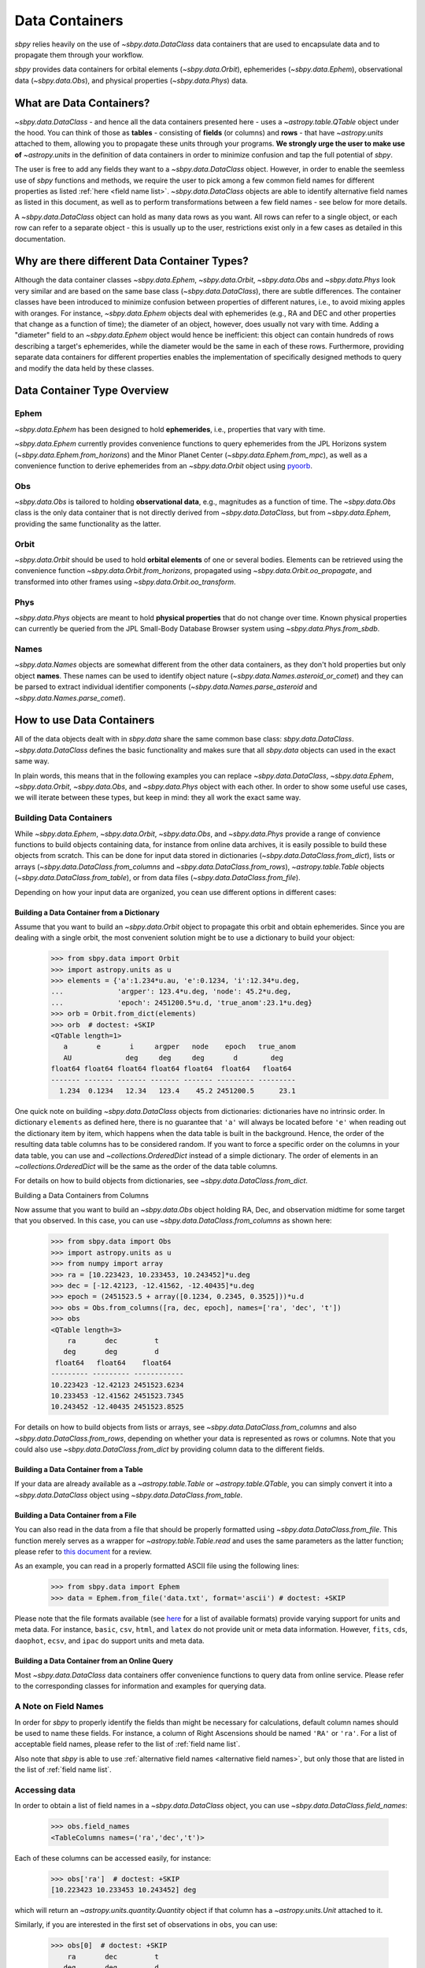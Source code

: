 .. _data containers:

===============
Data Containers
===============

`sbpy` relies heavily on the use of `~sbpy.data.DataClass` data
containers that are used to encapsulate data and to propagate them
through your workflow.

`sbpy` provides data containers for orbital elements
(`~sbpy.data.Orbit`), ephemerides (`~sbpy.data.Ephem`), observational
data (`~sbpy.data.Obs`), and physical properties
(`~sbpy.data.Phys`) data. 



What are Data Containers?
=========================

`~sbpy.data.DataClass` - and hence all the data containers presented
here - uses a `~astropy.table.QTable` object under the hood. You can
think of those as **tables** - consisting of **fields** (or columns)
and **rows** - that have `~astropy.units` attached to them, allowing
you to propagate these units through your programs. **We strongly urge
the user to make use of** `~astropy.units` in the definition of data
containers in order to minimize confusion and tap the full potential
of `sbpy`.

The user is free to add any fields they want to a
`~sbpy.data.DataClass` object. However, in order to enable the
seemless use of `sbpy` functions and methods, we require the user to
pick among a few common field names for different properties as listed
:ref:`here <field name list>`. `~sbpy.data.DataClass` objects
are able to identify alternative field names as listed in this
document, as well as to perform transformations between a few field
names - see below for more details.

A `~sbpy.data.DataClass` object can hold as many data rows as you
want. All rows can refer to a single object, or each row can refer to
a separate object - this is usually up to the user, restrictions exist
only in a few cases as detailed in this documentation.


Why are there different Data Container Types?
=============================================

Although the data container classes `~sbpy.data.Ephem`,
`~sbpy.data.Orbit`, `~sbpy.data.Obs` and `~sbpy.data.Phys` look very
similar and are based on the same base class (`~sbpy.data.DataClass`),
there are subtle differences. The container classes have been
introduced to minimize confusion between properties of different
natures, i.e., to avoid mixing apples with oranges. For instance,
`~sbpy.data.Ephem` objects deal with ephemerides (e.g., RA and DEC and
other properties that change as a function of time); the diameter of
an object, however, does usually not vary with time. Adding a
"diameter" field to an `~sbpy.data.Ephem` object would hence be
inefficient: this object can contain hundreds of rows describing a
target's ephemerides, while the diameter would be the same in each of
these rows. Furthermore, providing separate data containers for
different properties enables the implementation of specifically
designed methods to query and modify the data held by these classes.


Data Container Type Overview
============================

Ephem
-----

`~sbpy.data.Ephem` has been designed to hold
**ephemerides**, i.e., properties that vary with time. 

`~sbpy.data.Ephem` currently provides convenience functions to query
ephemerides from the JPL Horizons system
(`~sbpy.data.Ephem.from_horizons`) and the Minor Planet Center
(`~sbpy.data.Ephem.from_mpc`), as well as a convenience function to
derive ephemerides from an `~sbpy.data.Orbit` object using `pyoorb
<https://github.com/oorb/oorb/tree/master/python>`_.

Obs
---

`~sbpy.data.Obs` is tailored to holding **observational data**, e.g.,
magnitudes as a function of time. The `~sbpy.data.Obs` class is the
only data container that is not directly derived from
`~sbpy.data.DataClass`, but from `~sbpy.data.Ephem`, providing the
same functionality as the latter.


Orbit
-----

`~sbpy.data.Orbit` should be used to hold **orbital elements** of one
or several bodies. Elements can be retrieved using the convenience
function `~sbpy.data.Orbit.from_horizons`, propagated using
`~sbpy.data.Orbit.oo_propagate`, and transformed into other frames
using `~sbpy.data.Orbit.oo_transform`.

Phys
----

`~sbpy.data.Phys` objects are meant to hold **physical properties**
that do not change over time. Known physical properties can currently
be queried from the JPL Small-Body Database Browser system using
`~sbpy.data.Phys.from_sbdb`.


Names
-----

`~sbpy.data.Names` objects are somewhat different from the other data
containers, as they don't hold properties but only object
**names**. These names can be used to identify object nature
(`~sbpy.data.Names.asteroid_or_comet`) and they can be parsed to
extract individual identifier components
(`~sbpy.data.Names.parse_asteroid` and
`~sbpy.data.Names.parse_comet`).

.. _How to use Data Containers:

How to use Data Containers
==========================

All of the data objects dealt with in `sbpy.data` share the same
common base class: `sbpy.data.DataClass`. `~sbpy.data.DataClass`
defines the basic functionality and makes sure that all `sbpy.data`
objects can used in the exact same way.

In plain words, this means that in the following examples you can
replace `~sbpy.data.DataClass`, `~sbpy.data.Ephem`,
`~sbpy.data.Orbit`, `~sbpy.data.Obs`, and `~sbpy.data.Phys` object
with each other. In order to show some useful use cases, we will
iterate between these types, but keep in mind: they all work the exact
same way.


Building Data Containers
------------------------

While `~sbpy.data.Ephem`, `~sbpy.data.Orbit`, `~sbpy.data.Obs`, and
`~sbpy.data.Phys` provide a range of convience functions to build
objects containing data, for instance from online data archives, it is
easily possible to build these objects from scratch. This can be done
for input data stored in dictionaries
(`~sbpy.data.DataClass.from_dict`), lists or arrays
(`~sbpy.data.DataClass.from_columns` and
`~sbpy.data.DataClass.from_rows`), `~astropy.table.Table` objects
(`~sbpy.data.DataClass.from_table`), or from data files
(`~sbpy.data.DataClass.from_file`).

Depending on how your input data are organized, you cean use different
options in different cases:

Building a Data Container from a Dictionary
~~~~~~~~~~~~~~~~~~~~~~~~~~~~~~~~~~~~~~~~~~~

Assume that you want to build an `~sbpy.data.Orbit` object to
propagate this orbit and obtain ephemerides. Since you are dealing
with a single orbit, the most convenient solution might be to use a
dictionary to build your object:

    >>> from sbpy.data import Orbit
    >>> import astropy.units as u
    >>> elements = {'a':1.234*u.au, 'e':0.1234, 'i':12.34*u.deg,
    ...             'argper': 123.4*u.deg, 'node': 45.2*u.deg,
    ...             'epoch': 2451200.5*u.d, 'true_anom':23.1*u.deg}
    >>> orb = Orbit.from_dict(elements)
    >>> orb  # doctest: +SKIP
    <QTable length=1>
       a       e       i     argper   node    epoch   true_anom
       AU             deg     deg     deg       d        deg
    float64 float64 float64 float64 float64  float64   float64
    ------- ------- ------- ------- ------- --------- ---------
      1.234  0.1234   12.34   123.4    45.2 2451200.5      23.1

One quick note on building `~sbpy.data.DataClass` objects from
dictionaries: dictionaries have no intrinsic order. In dictionary
``elements`` as defined here, there is no guarantee that ``'a'`` will
always be located before ``'e'`` when reading out the dictionary item
by item, which happens when the data table is built in the
background. Hence, the order of the resulting data table columns has
to be considered random. If you want to force a specific order on the
columns in your data table, you can use and `~collections.OrderedDict`
instead of a simple dictionary. The order of elements in an
`~collections.OrderedDict` will be the same as the order of the data
table columns.

For details on how to build objects from dictionaries, see
`~sbpy.data.DataClass.from_dict`.

Building a Data Containers from Columns

Now assume that you want to build an `~sbpy.data.Obs` object holding
RA, Dec, and observation midtime for some target that you observed. In
this case, you can use `~sbpy.data.DataClass.from_columns` as shown
here:

    >>> from sbpy.data import Obs
    >>> import astropy.units as u
    >>> from numpy import array
    >>> ra = [10.223423, 10.233453, 10.243452]*u.deg
    >>> dec = [-12.42123, -12.41562, -12.40435]*u.deg
    >>> epoch = (2451523.5 + array([0.1234, 0.2345, 0.3525]))*u.d
    >>> obs = Obs.from_columns([ra, dec, epoch], names=['ra', 'dec', 't'])
    >>> obs
    <QTable length=3>
        ra       dec         t
       deg       deg         d
     float64   float64    float64
    --------- --------- ------------
    10.223423 -12.42123 2451523.6234
    10.233453 -12.41562 2451523.7345
    10.243452 -12.40435 2451523.8525

For details on how to build objects from lists or arrays, see
`~sbpy.data.DataClass.from_columns` and also
`~sbpy.data.DataClass.from_rows`, depending on whether your data is
represented as rows or columns. Note that you could also use
`~sbpy.data.DataClass.from_dict` by providing column data to the
different fields.

Building a Data Container from a Table
~~~~~~~~~~~~~~~~~~~~~~~~~~~~~~~~~~~~~~

If your data are already available as a `~astropy.table.Table` or
`~astropy.table.QTable`, you can simply convert it into a
`~sbpy.data.DataClass` object using `~sbpy.data.DataClass.from_table`.

Building a Data Container from a File
~~~~~~~~~~~~~~~~~~~~~~~~~~~~~~~~~~~~~

You can also read in the data from a file that should be properly
formatted using `~sbpy.data.DataClass.from_file`. This function merely
serves as a wrapper for `~astropy.table.Table.read` and uses the same
parameters as the latter function; please refer to `this document
<https://docs.astropy.org/en/stable/table/io.html>`_ for a review.

As an example, you can read in a properly formatted ASCII file using
the following lines:

   >>> from sbpy.data import Ephem
   >>> data = Ephem.from_file('data.txt', format='ascii') # doctest: +SKIP

Please note that the file formats available (see `here
<https://docs.astropy.org/en/stable/io/unified.html#built-in-readers-writers>`_
for a list of available formats) provide varying support for units and
meta data. For instance, ``basic``, ``csv``, ``html``, and ``latex``
do not provide unit or meta data information. However, ``fits``,
``cds``, ``daophot``, ``ecsv``, and ``ipac`` do support units and meta
data.


Building a Data Container from an Online Query
~~~~~~~~~~~~~~~~~~~~~~~~~~~~~~~~~~~~~~~~~~~~~~

Most `~sbpy.data.DataClass` data containers offer convenience
functions to query data from online service. Please refer to the
corresponding classes for information and examples for querying data.


A Note on Field Names
---------------------

In order for `sbpy` to properly identify the fields than might be
necessary for calculations, default column names should be used to
name these fields. For instance, a column of Right Ascensions should
be named ``'RA'`` or ``'ra'``. For a list of acceptable field names,
please refer to the list of :ref:`field name list`.

Also note that `sbpy` is able to use :ref:`alternative field names
<alternative field names>`, but only those that are listed in the
list of :ref:`field name list`.


Accessing data
--------------

In order to obtain a list of field names in a `~sbpy.data.DataClass`
object, you can use `~sbpy.data.DataClass.field_names`:

    >>> obs.field_names
    <TableColumns names=('ra','dec','t')>

Each of these columns can be accessed easily, for instance:

    >>> obs['ra']  # doctest: +SKIP
    [10.223423 10.233453 10.243452] deg

which will return an `~astropy.units.quantity.Quantity` object if that
column has a `~astropy.units.Unit` attached to it.

Similarly, if you are interested in the first set of observations in
``obs``, you can use:

    >>> obs[0]  # doctest: +SKIP
        ra       dec         t
       deg       deg         d
    --------- --------- ------------
    10.223423 -12.42123 2451523.6234

which returns you a table with only the requested subset of the
data. In order to retrieve RA from the second observation, you can
combine both examples and do:

    >>> obs[1]['ra'] # doctest: +SKIP
    10.233453 deg


Just like in any `~astropy.table.Table` or `~astropy.table.QTable`
object, you can use slicing to obtain subset tables from your data,
for instance:

    >>> obs['ra', 'dec']  # doctest: +SKIP
    <QTable length=3>
	ra       dec
       deg       deg
    --------- ---------
    10.223423 -12.42123
    10.233453 -12.41562
    10.243452 -12.40435

    >>> obs[obs['ra'] <= 10.233453*u.deg] # doctest: +SKIP
        ra       dec         t
       deg       deg         d
    --------- --------- ------------
    10.223423 -12.42123 2451523.6234
    10.233453 -12.41562 2451523.7345

The results of these examples will be of the same data type as ``obs``
(any type derived from `~sbpy.data.DataClass`, e.g.,
`~sbpy.data.Ephem`, `~sbpy.data.Orbit`, ...)  The latter example shown
here uses a condition to filter data (only those observations with RA
less than or equal to 10.233453 degrees; note that it is necessary
here to apply ``u.deg`` to the value that all the RAs are compared
against) but selects all the columns in the original table.

If you ever need to access the actual `~astropy.table.QTable` object
that is inside each `~sbpy.data.DataClass` object, you can access it
as ``obs.table``.

Modifying an object
-------------------

Individual elements, entire rows, and columns can be modified by
directly addressing them:

    >>> obs['ra'] # doctest: +SKIP
    [10.223423 10.233453 10.243452 10.25546  10.265425 10.25546  10.4545
     10.5656  ] deg
    >>> obs['ra'][:] = obs['ra'] + 0.1*u.deg
    >>> obs['ra'] # doctest: +SKIP
    [10.323423 10.333453 10.343452 10.35546  10.365425 10.35546  10.5545
     10.6656  ] deg

Note the specific syntax in this case (``obs['ra'][:] = ...``) that
is required by `~astropy.table.Table` if you want to replace
an entire column.

More complex data table modifications are possible by directly
accessing the underlying `~astropy.table.QTable` object as shown below.

`~sbpy.data.DataClass` provides a direct interface to the table
modification functions provided by `astropy.table.Table`:
`~astropy.table.Table.add_row`, `~astropy.table.Table.add_column`,
`~astropy.table.Table.add_columns`, etc. For instance, it is trivial to add
additional rows and columns to these objects.

Let's assume you want to add some more observations to your ``obs``
object:

    >>> obs.table.add_row([10.255460*u.deg, -12.39460*u.deg, 2451523.94653*u.d])
    >>> obs
    <QTable length=4>
	ra       dec          t      
       deg       deg          d      
     float64   float64     float64
    --------- --------- -------------
    10.323423 -12.42123  2451523.6234
    10.333453 -12.41562  2451523.7345
    10.343452 -12.40435  2451523.8525
     10.25546  -12.3946 2451523.94653
  

or if you want to add a column to your object:

    >>> from astropy.table import Column
    >>> obs.table.add_column(Column(['V', 'V', 'R', 'i'], name='filter'))
    >>> obs  # doctest: +SKIP
    <QTable length=4>
	ra       dec          t       filter
       deg       deg          d             
     float64   float64     float64     str1 
    --------- --------- ------------- ------
    10.223423 -12.42123  2451523.6234      V
    10.233453 -12.41562  2451523.7345      V
    10.243452 -12.40435  2451523.8525      R
     10.25546  -12.3946 2451523.94653      i

The same result can be achieved using the following syntax:

    >>> obs['filter2'] = ['V', 'V', 'R', 'i']  # doctest: +SKIP
    >>> obs  # doctest: +SKIP
    <QTable length=4>
	ra       dec          t       filter filter2
       deg       deg          d                     
     float64   float64     float64     str1    str1 
    --------- --------- ------------- ------ -------
    10.223423 -12.42123  2451523.6234      V       V
    10.233453 -12.41562  2451523.7345      V       V
    10.243452 -12.40435  2451523.8525      R       R
     10.25546  -12.3946 2451523.94653      i       i

Similarly, exisiting columns can be modified using:

    >>> obs['filter'] = ['g', 'i', 'R', 'V']  # doctest: +SKIP
    
Note how the `~astropy.table.Table.add_column` and
`~astropy.table.Table.add_row` functions are called from
``obs.table``. `~sbpy.data.DataClass.table` is a property that exposes
the underlying `~astropy.table.QTable` object so that the user can
directly interact with it. Please refer to the `~astropy.table.Table`
reference and
[documentation](https://docs.astropy.org/en/stable/table/index.html)
for more information on how to modify `~astropy.table.QTable` objects.



Additional Data Container Concepts
==================================

.. _alternative field names:

Alternative field names
-----------------------

If you ask 3 different planetary astronomers which field name or
variable name they use for the orbital inclination, you will receive 3
different answers. Good candidates might be ``'i'``, ``'inc'``, or
``'incl'`` - it's a matter of personal taste. The `sbpy` developers
are aware of this ambiguity and hence `~sbpy.data.DataClass` provides
some flexibility in the use of field name. This functionality is
established through a list of acceptable field names that are
recognized by `sbpy`, which is provided in the
:ref:`field name list`.

As an example, if your `~sbpy.data.Orbit` object has a column named
``'incl'`` but you try to get column ``'i'``, the object will
internally check if ``'i'`` is a legitimate field name and what its
alternatives are, and it will find that a field name ``'incl'`` exists
in the object. The corresponding ``'incl'`` column is then
returned. If you try to get a field name that is not connected to any
existing field name, a ``KeyError`` will be raised.

The definition of alternative field names is done in the file
``sbpy/data/__init__.py``, using the list ``fieldnames``. This list is
automatically tested for potential naming conflicts, i.e., different
properties that share the same alternative field names, and a
human-readable list is compiled upon building `sbpy`.

The full list of field names is available here:
:ref:`field name list`.

Field conversions
-----------------

There are parameters and properties that can be used synonymously, a
good example for which are an object's radius and diameter. `sbpy`
acknowledges identities like this by providing internal conversions
for such properties. Consider the following example:

    >>> from sbpy.data import Phys
    >>> import astropy.units as u
    >>> data = Phys.from_dict({'d': 10*u.km})
    >>> print('{:.1f}'.format(data['d'][0]))
    10.0 km
    >>> print('{:.1f}'.format(data['radius'][0]))
    5.0 km

Note that the radius is not explicitly defined in ``data``, but
derived internally upon querying it and added to the internal data table:

    >>> print(data.field_names)
    <TableColumns names=('d','radius')>
    

.. _epochs:
    
Epochs and the use of astropy.time
----------------------------------

Epochs and data referring to specific points in time have to be
provided as `~astropy.time.Time` objects. The advantage of these
objects is their flexibility in terms of format and time
scale. `~astropy.time.Time` objects can be readily transformed into a
wide range of formats; for instance, ``Time('2019-07-23 10:49').jd``
can be used to convert an ISO epoch to a Julian Date.

More importantly, `~astropy.time.Time` provides functionality to
transform epochs between different time scales. Hence, every
`~astropy.time.Time` object comes with a time scale (UTC is used
by default) and can be easily transformed into a different time
scale. The following example defines an epoch in UTC and as a Julian
Date and transforms it to TDB:

    >>> from astropy.time import Time
    >>> epoch = Time(2451200, format='jd')
    >>> epoch
    <Time object: scale='utc' format='jd' value=2451200.0>
    >>> epoch.tdb
    <Time object: scale='tdb' format='jd' value=2451200.000742876>
    >>> epoch.tdb.iso
    '1999-01-21 12:01:04.184'

Using `~astropy.time.Time` in `~sbpy.data.DataClass` objects is
straightforward. The following example builds a simple
`~sbpy.data.obs` object from a dictionary:

    >>> from sbpy.data import Obs
    >>> times = ['2018-10-01', '2018-11-01', '2018-12-01']
    >>> obs = Obs.from_dict({'epoch': Time(times), 'mag': [10, 12, 14]*u.mag})
    >>> obs # doctest: +SKIP
    <QTable length=3>
	     epoch            mag  
			      mag  
	     object         float64
    ----------------------- -------
    2018-10-01 00:00:00.000    10.0
    2018-11-01 00:00:00.000    12.0
    2018-12-01 00:00:00.000    14.0

The ``'epoch'`` column in ``obs`` can be used like any other field or
`~astropy.time.Time` object. The following example converts the epoch
to TAI and Julian Date:

    >>> obs['epoch'].tai.jd  # doctest: +SKIP
    array([2458392.50042824, 2458423.50042824, 2458453.50042824])



Writing object data to a file
-----------------------------

`~sbpy.data.DataClass` objects can be written to files using
`~sbpy.data.DataClass.to_file`:

    >>> obs.to_file('observations.dat')

By default, the data are written in ASCII format, but other formats
are available, too (`list of file formats
<https://docs.astropy.org/en/stable/io/unified.html#built-in-readers-writers>`_). Please
note that not all file formats support units and meta data. For
instance, ``basic``, ``csv``, ``html``, and ``latex`` do not provide
unit or meta data information. However, ``fits``, ``cds``,
``daophot``, ``ecsv``, and ``ipac`` do support units and meta data.
